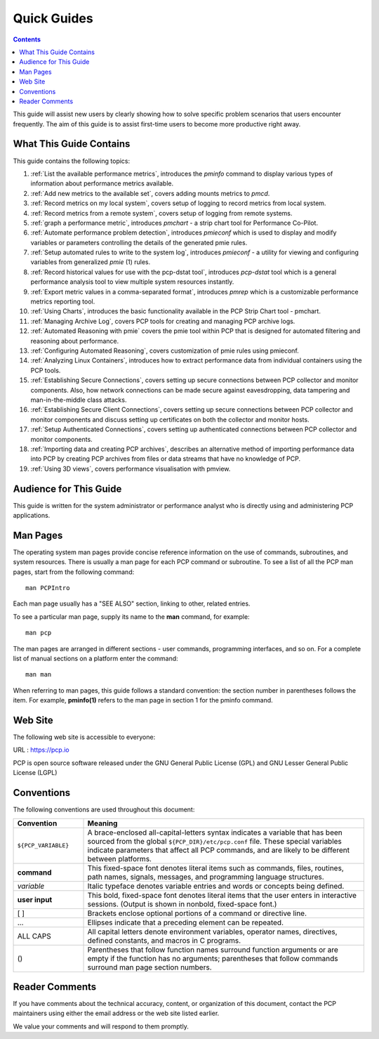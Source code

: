 .. _AboutHowTo:

Quick Guides
#############

.. contents::

This guide will assist new users by clearly showing how to solve specific problem scenarios that users encounter frequently.
The aim of this guide is to assist first-time users to become more productive right away.

⁠What This Guide Contains
**************************

This guide contains the following topics:

1. :ref:`List the available performance metrics`, introduces the *pminfo* command to display various types of information about performance metrics available.   

2. :ref:`Add new metrics to the available set`, covers adding mounts metrics to *pmcd*.

3. :ref:`Record metrics on my local system`, covers setup of logging to record metrics from local system.

4. :ref:`Record metrics from a remote system`, covers setup of logging from remote systems.

5. :ref:`graph a performance metric`, introduces *pmchart* - a strip chart tool for Performance Co-Pilot.

6. :ref:`Automate performance problem detection`, introduces *pmieconf* which is used to display and modify variables or parameters controlling the details of the generated pmie rules.

7. :ref:`Setup automated rules to write to the system log`, introduces *pmieconf* - a utility for viewing and configuring variables from generalized *pmie* (1) rules.

8. :ref:`Record historical values for use with the pcp-dstat tool`, introduces *pcp-dstat* tool which is a general performance analysis tool to view multiple system resources instantly.

9. :ref:`Export metric values in a comma-separated format`, introduces *pmrep* which is a customizable performance metrics reporting tool.

10. :ref:`Using Charts`, introduces the basic functionality available in the PCP Strip Chart tool - pmchart.

11. :ref:`Managing Archive Log`, covers PCP tools for creating and managing PCP archive logs.

12. :ref:`Automated Reasoning with pmie` covers the pmie tool within PCP that is designed for automated filtering and reasoning about performance.

13. :ref:`Configuring Automated Reasoning`, covers customization of pmie rules using pmieconf.

14. :ref:`Analyzing Linux Containers`, introduces how to extract performance data from individual containers using the PCP tools.

15. :ref:`Establishing Secure Connections`, covers setting up secure connections between PCP collector and monitor components. Also, how network connections can be made secure against eavesdropping, data tampering and man-in-the-middle class attacks.

16. :ref:`Establishing Secure Client Connections`, covers setting up secure connections between PCP collector and monitor components and discuss setting up certificates on both the collector and monitor hosts.

17. :ref:`Setup Authenticated Connections`, covers setting up authenticated connections between PCP collector and monitor components.

18. :ref:`Importing data and creating PCP archives`, describes an alternative method of importing performance data into PCP by creating PCP archives from files or data streams that have no knowledge of PCP.

19. :ref:`Using 3D views`, covers performance visualisation with pmview.

Audience for This Guide
************************

This guide is written for the system administrator or performance analyst who is directly using and administering PCP applications.

Man Pages
**********

The operating system man pages provide concise reference information on the use of commands, subroutines, and system resources. There is usually a 
man page for each PCP command or subroutine. To see a list of all the PCP man pages, start from the following command::

 man PCPIntro
 
Each man page usually has a "SEE ALSO" section, linking to other, related entries.

To see a particular man page, supply its name to the **man** command, for example::

 man pcp

The man pages are arranged in different sections - user commands, programming interfaces, and so on. For a complete list of manual sections on a platform 
enter the command::

 man man

When referring to man pages, this guide follows a standard convention: the section number in parentheses follows the item. For example, **pminfo(1)** 
refers to the man page in section 1 for the pminfo command.

Web Site
*********

The following web site is accessible to everyone:

URL : https://pcp.io

PCP is open source software released under the GNU General Public License (GPL) and GNU Lesser General Public License (LGPL)

⁠Conventions
************

The following conventions are used throughout this document:

.. list-table::
   :widths: 20 80

   * - **Convention**           
     - **Meaning**                                         
   * - ``${PCP_VARIABLE}``
     - A brace-enclosed all-capital-letters syntax indicates a variable that has been sourced from the global ``${PCP_DIR}/etc/pcp.conf`` file. These special variables indicate parameters that affect all PCP commands, and are likely to be different between platforms.
   * - **command**
     - This fixed-space font denotes literal items such as commands, files, routines, path names, signals, messages, and programming language structures. 
   * - *variable*
     - Italic typeface denotes variable entries and words or concepts being defined.                                                                      
   * - **user input**
     - This bold, fixed-space font denotes literal items that the user enters in interactive sessions. (Output is shown in nonbold, fixed-space font.)    
   * - [ ]
     - Brackets enclose optional portions of a command or directive line.                                                                                 
   * - ...
     - Ellipses indicate that a preceding element can be repeated.                                                                                        
   * - ALL CAPS
     - All capital letters denote environment variables, operator names, directives, defined constants, and macros in C programs.                         
   * - ()
     - Parentheses that follow function names surround function arguments or are empty if the function has no arguments; parentheses that follow commands surround man page section numbers.


Reader Comments
****************

If you have comments about the technical accuracy, content, or organization of this document, contact the PCP maintainers using either the email address or the web site listed earlier.

We value your comments and will respond to them promptly.
